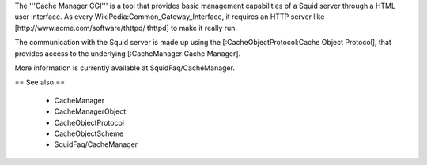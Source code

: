 The '''Cache Manager CGI''' is a tool that provides basic management capabilities of a Squid server through a HTML user interface. As every WikiPedia:Common_Gateway_Interface, it requires an HTTP server like [http://www.acme.com/software/thttpd/ thttpd] to make it really run.

The communication with the Squid server is made up using the [:CacheObjectProtocol:Cache Object Protocol], that provides access to the underlying [:CacheManager:Cache Manager].

More information is currently available at SquidFaq/CacheManager.

== See also ==

 * CacheManager
 * CacheManagerObject
 * CacheObjectProtocol
 * CacheObjectScheme
 * SquidFaq/CacheManager
